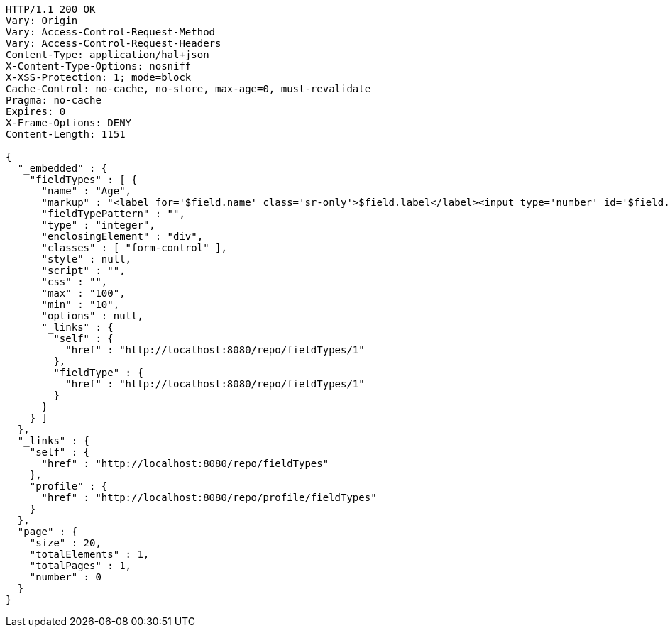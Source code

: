 [source,http,options="nowrap"]
----
HTTP/1.1 200 OK
Vary: Origin
Vary: Access-Control-Request-Method
Vary: Access-Control-Request-Headers
Content-Type: application/hal+json
X-Content-Type-Options: nosniff
X-XSS-Protection: 1; mode=block
Cache-Control: no-cache, no-store, max-age=0, must-revalidate
Pragma: no-cache
Expires: 0
X-Frame-Options: DENY
Content-Length: 1151

{
  "_embedded" : {
    "fieldTypes" : [ {
      "name" : "Age",
      "markup" : "<label for='$field.name' class='sr-only'>$field.label</label><input type='number' id='$field.name' name='$field.name' class='form-control' placeholder='$field.placeholder' $maxValue $minValue autofocus $required $inputField $inputStyle $errorStyle >$errorDisplay",
      "fieldTypePattern" : "",
      "type" : "integer",
      "enclosingElement" : "div",
      "classes" : [ "form-control" ],
      "style" : null,
      "script" : "",
      "css" : "",
      "max" : "100",
      "min" : "10",
      "options" : null,
      "_links" : {
        "self" : {
          "href" : "http://localhost:8080/repo/fieldTypes/1"
        },
        "fieldType" : {
          "href" : "http://localhost:8080/repo/fieldTypes/1"
        }
      }
    } ]
  },
  "_links" : {
    "self" : {
      "href" : "http://localhost:8080/repo/fieldTypes"
    },
    "profile" : {
      "href" : "http://localhost:8080/repo/profile/fieldTypes"
    }
  },
  "page" : {
    "size" : 20,
    "totalElements" : 1,
    "totalPages" : 1,
    "number" : 0
  }
}
----